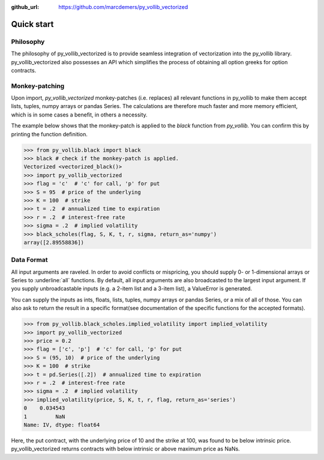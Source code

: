 :github_url: https://github.com/marcdemers/py_vollib_vectorized

Quick start
============

Philosophy
-------------------------

The philosophy of py_vollib_vectorized is to provide seamless integration of vectorization into the py_vollib library.
py_vollib_vectorized also possesses an API which simplifies the process of obtaining all option greeks for option contracts.


Monkey-patching
------------------------

Upon import, `py_vollib_vectorized` monkey-patches (i.e. replaces) all relevant functions in py_vollib to make them accept lists, tuples, numpy arrays or pandas Series.
The calculations are therefore much faster and more memory efficient, which is in some cases a benefit, in others a necessity.

The example below shows that the monkey-patch is applied to the `black` function from `py_vollib.`
You can confirm this by printing the function definition.

.. code-block:: python

    >>> from py_vollib.black import black
    >>> black # check if the monkey-patch is applied.
    Vectorized <vectorized_black()>
    >>> import py_vollib_vectorized
    >>> flag = 'c'  # 'c' for call, 'p' for put
    >>> S = 95  # price of the underlying
    >>> K = 100  # strike
    >>> t = .2  # annualized time to expiration
    >>> r = .2  # interest-free rate
    >>> sigma = .2  # implied volatility
    >>> black_scholes(flag, S, K, t, r, sigma, return_as='numpy')
    array([2.89558836])


Data Format
------------------------

All input arguments are raveled. In order to avoid conflicts or mispricing, you should supply 0- or 1-dimensional arrays or Series to :underline:`all` functions.
By default, all input arguments are also broadcasted to the largest input argument.
If you supply unbroadcastable inputs (e.g. a 2-item list and a 3-item list), a ValueError is generated.

You can supply the inputs as ints, floats, lists, tuples, numpy arrays or pandas Series, or a mix of all of those.
You can also ask to return the result in a specific format(see documentation of the specific functions for the accepted formats).


.. code-block:: python

    >>> from py_vollib.black_scholes.implied_volatility import implied_volatility
    >>> import py_vollib_vectorized
    >>> price = 0.2
    >>> flag = ['c', 'p']  # 'c' for call, 'p' for put
    >>> S = (95, 10)  # price of the underlying
    >>> K = 100  # strike
    >>> t = pd.Series([.2])  # annualized time to expiration
    >>> r = .2  # interest-free rate
    >>> sigma = .2  # implied volatility
    >>> implied_volatility(price, S, K, t, r, flag, return_as='series')
    0    0.034543
    1         NaN
    Name: IV, dtype: float64


Here, the put contract, with the underlying price of 10 and the strike at 100, was found to be below intrinsic price.
py_vollib_vectorized returns contracts with below intrinsic or above maximum price as NaNs.




